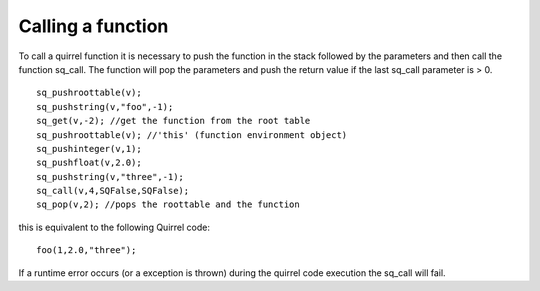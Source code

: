 .. _embedding_calling_a_function:

==================
Calling a function
==================

To call a quirrel function it is necessary to push the function in the stack followed by the
parameters and then call the function sq_call.
The function will pop the parameters and push the return value if the last sq_call
parameter is > 0. ::

    sq_pushroottable(v);
    sq_pushstring(v,"foo",-1);
    sq_get(v,-2); //get the function from the root table
    sq_pushroottable(v); //'this' (function environment object)
    sq_pushinteger(v,1);
    sq_pushfloat(v,2.0);
    sq_pushstring(v,"three",-1);
    sq_call(v,4,SQFalse,SQFalse);
    sq_pop(v,2); //pops the roottable and the function

this is equivalent to the following Quirrel code::

    foo(1,2.0,"three");

If a runtime error occurs (or a exception is thrown) during the quirrel code execution
the sq_call will fail.
